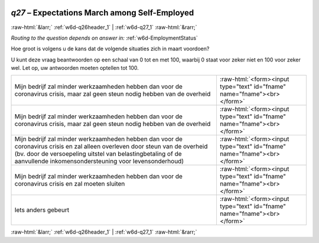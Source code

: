 .. _w6d-q27: 

 
 .. role:: raw-html(raw) 
        :format: html 
 
`q27` – Expectations March among Self-Employed
==================================================== 


:raw-html:`&larr;` :ref:`w6d-q26header_1` | :ref:`w6d-q27_1` :raw-html:`&rarr;` 
 
*Routing to the question depends on answer in:* :ref:`w6d-EmploymentStatus` 

Hoe groot is volgens u de kans dat de volgende situaties zich in maart voordoen?

U kunt deze vraag beantwoorden op een schaal van 0 tot en met 100, waarbij 0 staat voor zeker niet en 100 voor zeker wel. Let op, uw antwoorden moeten optellen tot 100.
 
.. csv-table:: 
   :delim: | 
 
           Mijn bedrijf zal minder werkzaamheden hebben dan voor de coronavirus crisis, maar zal geen steun nodig hebben van de overheid | :raw-html:`<form><input type="text" id="fname" name="fname"><br></form>` 
           Mijn bedrijf zal minder werkzaamheden hebben dan voor de coronavirus crisis, maar zal geen steun nodig hebben van de overheid | :raw-html:`<form><input type="text" id="fname" name="fname"><br></form>` 
           Mijn bedrijf zal minder werkzaamheden hebben dan voor de coronavirus crisis en zal alleen overleven door steun van de overheid (bv. door de versoepeling uitstel van belastingbetaling of de aanvullende inkomensondersteuning voor levensonderhoud) | :raw-html:`<form><input type="text" id="fname" name="fname"><br></form>` 
           Mijn bedrijf zal minder werkzaamheden hebben dan voor de coronavirus crisis en zal moeten sluiten | :raw-html:`<form><input type="text" id="fname" name="fname"><br></form>` 
           Iets anders gebeurt | :raw-html:`<form><input type="text" id="fname" name="fname"><br></form>` 

.. image:: ../_screenshots/w6-q27.png 


:raw-html:`&larr;` :ref:`w6d-q26header_1` | :ref:`w6d-q27_1` :raw-html:`&rarr;` 
 
